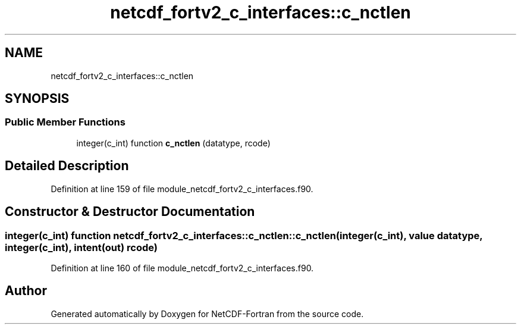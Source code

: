 .TH "netcdf_fortv2_c_interfaces::c_nctlen" 3 "Wed Jan 17 2018" "Version 4.5.0-development" "NetCDF-Fortran" \" -*- nroff -*-
.ad l
.nh
.SH NAME
netcdf_fortv2_c_interfaces::c_nctlen
.SH SYNOPSIS
.br
.PP
.SS "Public Member Functions"

.in +1c
.ti -1c
.RI "integer(c_int) function \fBc_nctlen\fP (datatype, rcode)"
.br
.in -1c
.SH "Detailed Description"
.PP 
Definition at line 159 of file module_netcdf_fortv2_c_interfaces\&.f90\&.
.SH "Constructor & Destructor Documentation"
.PP 
.SS "integer(c_int) function netcdf_fortv2_c_interfaces::c_nctlen::c_nctlen (integer(c_int), value datatype, integer(c_int), intent(out) rcode)"

.PP
Definition at line 160 of file module_netcdf_fortv2_c_interfaces\&.f90\&.

.SH "Author"
.PP 
Generated automatically by Doxygen for NetCDF-Fortran from the source code\&.

